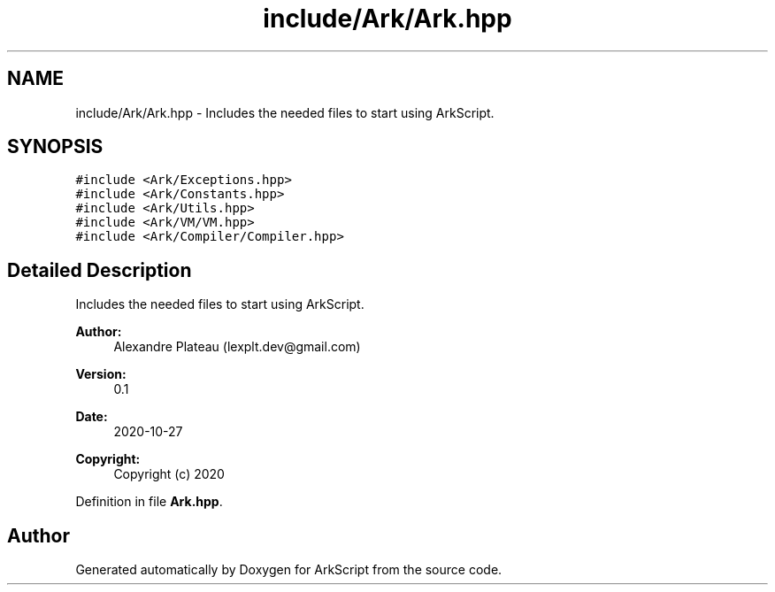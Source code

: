 .TH "include/Ark/Ark.hpp" 3 "Wed Dec 30 2020" "ArkScript" \" -*- nroff -*-
.ad l
.nh
.SH NAME
include/Ark/Ark.hpp \- Includes the needed files to start using ArkScript\&.  

.SH SYNOPSIS
.br
.PP
\fC#include <Ark/Exceptions\&.hpp>\fP
.br
\fC#include <Ark/Constants\&.hpp>\fP
.br
\fC#include <Ark/Utils\&.hpp>\fP
.br
\fC#include <Ark/VM/VM\&.hpp>\fP
.br
\fC#include <Ark/Compiler/Compiler\&.hpp>\fP
.br

.SH "Detailed Description"
.PP 
Includes the needed files to start using ArkScript\&. 


.PP
\fBAuthor:\fP
.RS 4
Alexandre Plateau (lexplt.dev@gmail.com) 
.RE
.PP
\fBVersion:\fP
.RS 4
0\&.1 
.RE
.PP
\fBDate:\fP
.RS 4
2020-10-27
.RE
.PP
\fBCopyright:\fP
.RS 4
Copyright (c) 2020 
.RE
.PP

.PP
Definition in file \fBArk\&.hpp\fP\&.
.SH "Author"
.PP 
Generated automatically by Doxygen for ArkScript from the source code\&.
